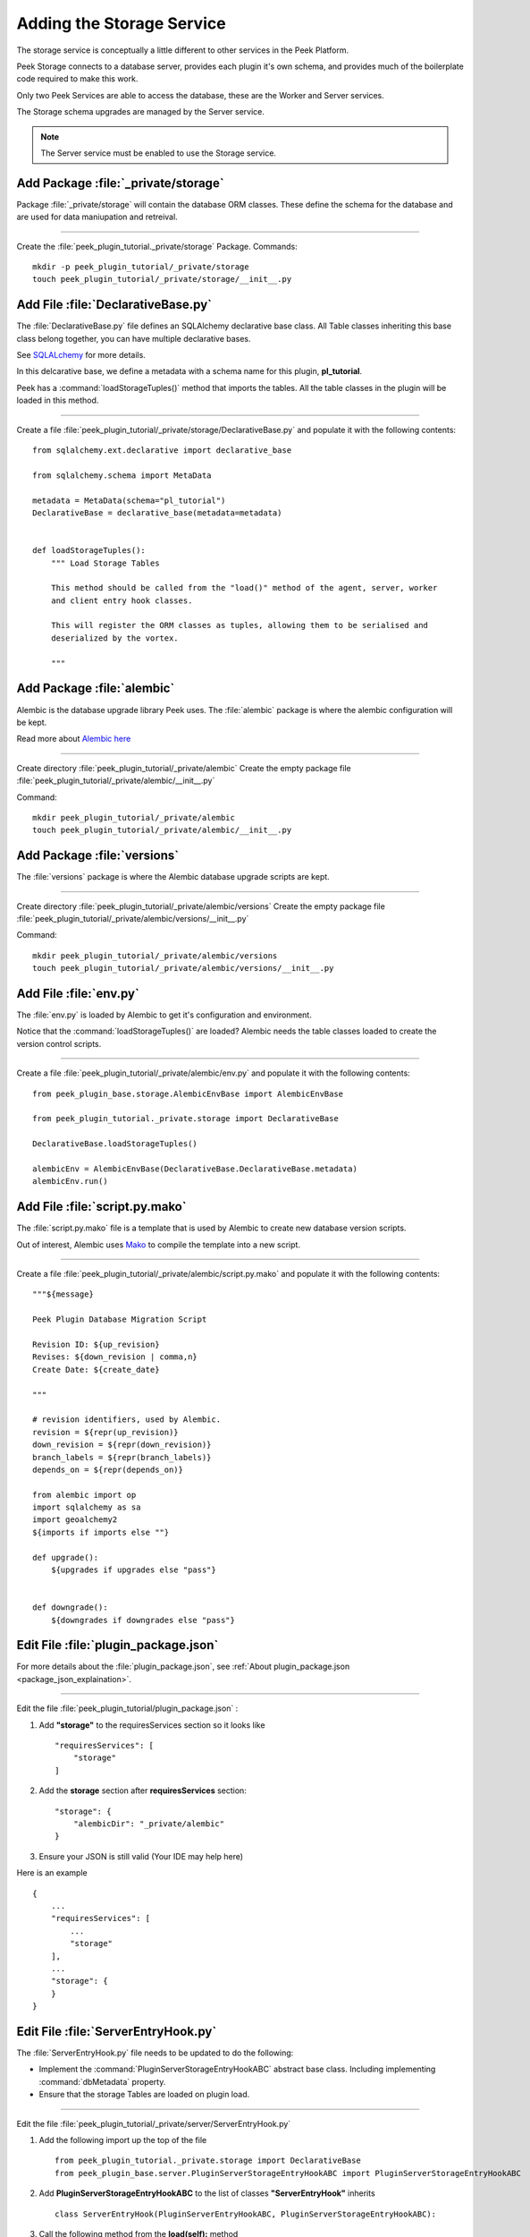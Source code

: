 .. _learn_plugin_development_add_storage:

==========================
Adding the Storage Service
==========================

The storage service is conceptually a little different to other services in the Peek
Platform.

Peek Storage connects to a database server, provides each plugin it's own schema, and
provides much of the boilerplate code required to make this work.

Only two Peek Services are able to access the database, these are the Worker and Server
services.

The Storage schema upgrades are managed by the Server service.

.. note:: The Server service must be enabled to use the Storage service.

Add Package :file:`_private/storage`
------------------------------------

Package :file:`_private/storage` will contain the database ORM
classes. These define the schema for the database and are used for data maniupation and
retreival.

----

Create the :file:`peek_plugin_tutorial._private/storage` Package. Commands: ::

        mkdir -p peek_plugin_tutorial/_private/storage
        touch peek_plugin_tutorial/_private/storage/__init__.py


Add File :file:`DeclarativeBase.py`
-----------------------------------

The :file:`DeclarativeBase.py` file  defines an SQLAlchemy declarative base class.
All Table classes inheriting this base class belong together, you can have multiple
declarative bases.

See `SQLALchemy <http://docs.sqlalchemy.org/en/rel_1_1/orm/tutorial.html#declare-a-mapping>`_
for more details.

In this delcarative base, we define a metadata with a schema name for this plugin,
**pl_tutorial**.

Peek has a :command:`loadStorageTuples()` method that imports the tables.
All the table classes in the plugin will be loaded in this method.

----

Create a file :file:`peek_plugin_tutorial/_private/storage/DeclarativeBase.py`
and populate it with the following contents:

::

        from sqlalchemy.ext.declarative import declarative_base

        from sqlalchemy.schema import MetaData

        metadata = MetaData(schema="pl_tutorial")
        DeclarativeBase = declarative_base(metadata=metadata)


        def loadStorageTuples():
            """ Load Storage Tables

            This method should be called from the "load()" method of the agent, server, worker
            and client entry hook classes.

            This will register the ORM classes as tuples, allowing them to be serialised and
            deserialized by the vortex.

            """


Add Package :file:`alembic`
---------------------------

Alembic is the database upgrade library Peek uses. The :file:`alembic` package is where
the alembic configuration will be kept.

Read more about `Alembic here <http://alembic.zzzcomputing.com/en/latest/>`_

----

Create directory :file:`peek_plugin_tutorial/_private/alembic`
Create the empty package file :file:`peek_plugin_tutorial/_private/alembic/__init__.py`

Command: ::

        mkdir peek_plugin_tutorial/_private/alembic
        touch peek_plugin_tutorial/_private/alembic/__init__.py


Add Package :file:`versions`
----------------------------

The :file:`versions` package is where the Alembic database upgrade scripts are kept.

----

Create directory :file:`peek_plugin_tutorial/_private/alembic/versions`
Create the empty package file :file:`peek_plugin_tutorial/_private/alembic/versions/__init__.py`

Command: ::

        mkdir peek_plugin_tutorial/_private/alembic/versions
        touch peek_plugin_tutorial/_private/alembic/versions/__init__.py


Add File :file:`env.py`
-----------------------

The :file:`env.py` is loaded by Alembic to get it's configuration and environment.

Notice that the :command:`loadStorageTuples()` are loaded? Alembic needs the table
classes loaded to create the version control scripts.

----

Create a file :file:`peek_plugin_tutorial/_private/alembic/env.py` and populate it with
the following contents:

::

        from peek_plugin_base.storage.AlembicEnvBase import AlembicEnvBase

        from peek_plugin_tutorial._private.storage import DeclarativeBase

        DeclarativeBase.loadStorageTuples()

        alembicEnv = AlembicEnvBase(DeclarativeBase.DeclarativeBase.metadata)
        alembicEnv.run()


Add File :file:`script.py.mako`
-------------------------------

The :file:`script.py.mako` file is a template that is used by Alembic to create new
database version scripts.

Out of interest, Alembic uses `Mako <http://www.makotemplates.org>`_ to compile the
template into a new script.

----

Create a file :file:`peek_plugin_tutorial/_private/alembic/script.py.mako` and populate it with
the following contents:

::

        """${message}

        Peek Plugin Database Migration Script

        Revision ID: ${up_revision}
        Revises: ${down_revision | comma,n}
        Create Date: ${create_date}

        """

        # revision identifiers, used by Alembic.
        revision = ${repr(up_revision)}
        down_revision = ${repr(down_revision)}
        branch_labels = ${repr(branch_labels)}
        depends_on = ${repr(depends_on)}

        from alembic import op
        import sqlalchemy as sa
        import geoalchemy2
        ${imports if imports else ""}

        def upgrade():
            ${upgrades if upgrades else "pass"}


        def downgrade():
            ${downgrades if downgrades else "pass"}


Edit File :file:`plugin_package.json`
-------------------------------------

For more details about the :file:`plugin_package.json`,
see :ref:`About plugin_package.json <package_json_explaination>`.

----

Edit the file :file:`peek_plugin_tutorial/plugin_package.json` :

#.  Add **"storage"** to the requiresServices section so it looks like ::

        "requiresServices": [
            "storage"
        ]

#.  Add the **storage** section after **requiresServices** section: ::

        "storage": {
            "alembicDir": "_private/alembic"
        }

#.  Ensure your JSON is still valid (Your IDE may help here)

Here is an example ::

        {
            ...
            "requiresServices": [
                ...
                "storage"
            ],
            ...
            "storage": {
            }
        }


Edit File :file:`ServerEntryHook.py`
------------------------------------

The :file:`ServerEntryHook.py` file needs to be updated to do the following:

*   Implement the :command:`PluginServerStorageEntryHookABC` abstract base class.
    Including implementing :command:`dbMetadata` property.

*   Ensure that the storage Tables are loaded on plugin load.

----

Edit the file :file:`peek_plugin_tutorial/_private/server/ServerEntryHook.py`

#.  Add the following import up the top of the file ::

        from peek_plugin_tutorial._private.storage import DeclarativeBase
        from peek_plugin_base.server.PluginServerStorageEntryHookABC import PluginServerStorageEntryHookABC

#.  Add **PluginServerStorageEntryHookABC** to the list of classes **"ServerEntryHook"**
    inherits ::

        class ServerEntryHook(PluginServerEntryHookABC, PluginServerStorageEntryHookABC):

#.  Call the following method from the **load(self):** method ::

        def load(self) -> None:
            DeclarativeBase.loadStorageTuples() # <-- Add this line
            logger.debug("Loaded")

#.  Implement the **dbMetadata(self):** property ::

        @property
        def dbMetadata(self):
            return DeclarativeBase.metadata

When you're finished, You should have a file like this: ::

        # Added imports, step 1
        from peek_plugin_noop._private.storage import DeclarativeBase
        from peek_plugin_base.server.PluginServerStorageEntryHookABC import \
            PluginServerStorageEntryHookABC


        # Added inherited class, step2
        class ServerEntryHook(PluginServerEntryHookABC, PluginServerStorageEntryHookABC):


            def load(self) -> None:
                # Added call to loadStorageTables, step 3
                DeclarativeBase.loadStorageTuples()
                logger.debug("Loaded")

            # Added implementation for dbMetadata, step 4
            @property
            def dbMetadata(self):
                return DeclarativeBase.metadata




Add File :file:`alembic.ini`
----------------------------

The :file:`alembic.ini` file is the first file Alembic laods, it tells Alembic
how to connect to the database and where it's "alembic" directory is.

----

Create a file :file:`peek_plugin_tutorial/_private/alembic.ini` and populate it with
the following contents, make sure to update the **sqlalchemy.url** line.

.. note:: The database connection string is only used when creating database upgrade
    scripts.

::

        [alembic]
        script_location = alembic
        sqlalchemy.url = postgresql://peek:PASSWORD@localhost/peek

----

Finally, run the peek server, it should load with out error.

The hard parts done, adding the tables is much easier.

.. _add_a_simple_table:

Adding a Simple Table
---------------------

This section adds a simple table, For lack of a better idea, lets have a table of strings
and Integers.

Add File :file:`StringIntTuple.py`
``````````````````````````````````

The :file:`StringIntTuple.py` python file defines a database Table class.
This database Table class desribes a table in the database.

Most of this is straight from the
`SQLAlchemy Object Relational Tutorial <http://docs.sqlalchemy.org/en/latest/orm/tutorial.html#declare-a-mapping>`_

----

Create the file :file:`peek_plugin_tutorial/_private/storage/StringIntTuple.py`
and populate it with the following contents.


::

        from sqlalchemy import Column
        from sqlalchemy import Integer, String
        from vortex.Tuple import Tuple, addTupleType

        from peek_plugin_tutorial._private.PluginNames import tutorialTuplePrefix
        from peek_plugin_tutorial._private.storage.DeclarativeBase import DeclarativeBase


        @addTupleType
        class StringIntTuple(Tuple, DeclarativeBase):
            __tupleType__ = tutorialTuplePrefix + 'StringIntTuple'
            __tablename__ = 'StringIntTuple'

            id = Column(Integer, primary_key=True, autoincrement=True)
            string1 = Column(String(50))
            int1 = Column(Integer)


The remainder is from VortexPY, which allows the object to be serialised,
and reconstructed as the proper python class. VortexPY is present in these three lines ::

        @addTupleType
        class StringIntTuple(Tuple, DeclarativeBase):
            __tupleType__ = tutorialTuplePrefix + 'StringIntTuple'


Edit File :file:`DeclarativeBase.py`
````````````````````````````````````

Edit the file :file:`peek_plugin_tutorial/_private/storage/DeclarativeBase.py`

#.  Add the lines to the **loadStoragetuples():** method ::

        from . import StringIntTuple
        StringIntTuple.__unused = False


Create New Alembic Version
``````````````````````````

Now we need create a database upgrade script, this allows Peek to automatically upgrade
the plugins schema. Peek uses Alembic to handle this.

Read more about `Alembic here <http://alembic.zzzcomputing.com/en/latest/>`_

Alembic will load the schema from the database, then load the schema defined by the
SQLALchemy Table classes.

Alembic then works out the differences and create an upgrade script. The upgrade script
will modify the database to match the schema defined by the python SQLAlchemy Table
classes.

----

#.  Open a :command:`bash` window
#.  CD to the _private directory of the plugin ::

        # Root dir of plugin project
        cd peek-plugin-tutorial

        # CD to where alembic.ini is
        cd peek_plugin_tutorial/_private

#.  Run the alembic upgrade command. ::

        alembic revision --autogenerate -m "Added StringInt Table"

    it should look like ::

        peek@peek:~/project/peek-plugin-tutorial/peek_plugin_tutorial/_private$ alembic revision --autogenerate -m "Added StringInt Table"
        LOAD TABLES
        19-Mar-2017 20:59:42 INFO alembic.runtime.migration:Context impl PostgresqlImpl.
        19-Mar-2017 20:59:42 INFO alembic.runtime.migration:Will assume transactional DDL.
        19-Mar-2017 20:59:42 INFO alembic.autogenerate.compare:Detected added table 'pl_tutorial.StringIntTuple'
        /home/peek/cpython-3.5.2/lib/python3.5/site-packages/sqlalchemy/dialects/postgresql/base.py:2705: SAWarning: Skipped unsupported reflection of expression-based index place_lookup_name_idx
          % idx_name)
        /home/peek/cpython-3.5.2/lib/python3.5/site-packages/sqlalchemy/dialects/postgresql/base.py:2705: SAWarning: Skipped unsupported reflection of expression-based index countysub_lookup_name_idx
          % idx_name)
        /home/peek/cpython-3.5.2/lib/python3.5/site-packages/sqlalchemy/dialects/postgresql/base.py:2705: SAWarning: Skipped unsupported reflection of expression-based index county_lookup_name_idx
          % idx_name)
        /home/peek/cpython-3.5.2/lib/python3.5/site-packages/sqlalchemy/dialects/postgresql/base.py:2705: SAWarning: Skipped unsupported reflection of expression-based index idx_tiger_featnames_lname
          % idx_name)
        /home/peek/cpython-3.5.2/lib/python3.5/site-packages/sqlalchemy/dialects/postgresql/base.py:2705: SAWarning: Skipped unsupported reflection of expression-based index idx_tiger_featnames_snd_name
          % idx_name)
          Generating /home/peek/project/peek-plugin-tutorial/peek_plugin_tutorial/_private/alembic/versions/6c3b8cf5dd77_added_stringint_table.py ... done


#.  Now check that Alembic has added a new version file in the
    :file:`peek_plugin_tutorial/_private/alembic/versions` directory.

.. tip::    You can add any kind of SQL you want to this script, if you want default data,
            then this is the place to add it.

----

Now the database needs to be upgraded, run the upgrade script created in the last step,
with the following command: ::

        alembic upgrade head

You should see output similar to: ::

        peek@peek MINGW64 ~/peek-plugin-tutorial/peek_plugin_tutorial/_private
        $ alembic upgrade head
        21-Mar-2017 02:06:27 INFO alembic.runtime.migration:Context impl PostgresqlImpl.
        21-Mar-2017 02:06:27 INFO alembic.runtime.migration:Will assume transactional DDL.
        21-Mar-2017 02:06:27 INFO alembic.runtime.migration:Running upgrade  -> 0b12f40fadba, Added StringInt Table
        21-Mar-2017 02:06:27 DEBUG alembic.runtime.migration:new branch insert 0b12f40fadba


Adding a Settings Table
-----------------------

The Noop plugin has special Settings and SettingsProperty tables that is usefully for
storing plugin settings.

This section sets this up for the Tutorial plugin. It's roughly the same process used
to :ref:`add_a_simple_table`.

Add File :file:`Setting.py`
````````````````````````````

Download the :file:`Setting.py` file to :file:`peek_plugin_tutorial/_private/storage`
from `<https://bitbucket.org/synerty/peek-plugin-noop/raw/master/peek_plugin_noop/_private/storage/Setting.py>`_

----

Edit :file:`peek_plugin_tutorial/_private/storage/Setting.py`

#.  Find :command:`peek_plugin_noop` and replace it with :command:`peek_plugin_tutorial`.

#.  Find :command:`noopTuplePrefix` and replace it with :command:`tutorialTuplePrefix`.

----

Edit :file:`peek_plugin_tutorial/_private/storage/DeclarativeBase.py`

Add the following lines to the :command:`loadStorageTuples():` method ::

    from . import Setting
    Setting.__unused = False


Create New Alembic Version
``````````````````````````

Open a :command:`bash` window, run the alembic upgrade ::

        # Root dir of plugin project
        cd peek-plugin-tutorial/peek_plugin_tutorial/_private

        # Run the alembic command
        alembic revision --autogenerate -m "Added Setting Table"

.. note:: Remember to check the file generated, and add it to git.

----

Run the upgrade script created in the last step with the following command: ::

        alembic upgrade head


Settings Table Examples
```````````````````````

Here is some example code for using the settings table.

Place this code in the :command:`start():` method in
:file:`peek_plugin_tutorial/_private/server/ServerEntryHook.py`

::

        session = self.dbSessionCreator()

        # This will retrieve all the settings
        allSettings = globalSetting(session)
        logger.debug(allSettings)

        # This will retrieve the value of property1
        value1 = globalSetting(session, key=PROPERTY1)
        logger.debug("value1 = %s" % value1)

        # This will set property1
        globalSetting(session, key=PROPERTY1, value="new value 1")
        session.commit()

        session.close()


